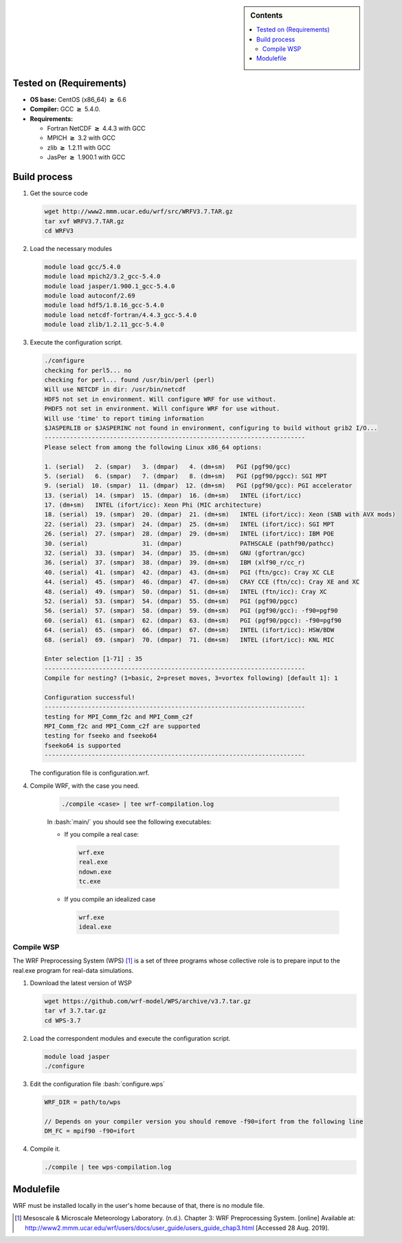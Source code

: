 .. _wrf-3.7-installation:

.. role:: bash(code)
    :language: bash

.. sidebar:: Contents

   .. contents::
      :depth: 2
      :local:

Tested on (Requirements)
------------------------

- **OS base:** CentOS (x86_64) :math:`\boldsymbol{\ge}` 6.6
- **Compiler:** GCC :math:`\boldsymbol{\ge}` 5.4.0.
- **Requirements:**

  * Fortran NetCDF :math:`\boldsymbol{\ge}` 4.4.3 with GCC

  * MPICH :math:`\boldsymbol{\ge}` 3.2 with GCC

  * zlib :math:`\boldsymbol{\ge}` 1.2.11 with GCC

  * JasPer :math:`\boldsymbol{\ge}` 1.900.1 with GCC

Build process
-------------

#. Get the source code

   .. code-block:: bash

      wget http://www2.mmm.ucar.edu/wrf/src/WRFV3.7.TAR.gz
      tar xvf WRFV3.7.TAR.gz
      cd WRFV3

#. Load the necessary modules

   .. code-block:: bash

      module load gcc/5.4.0
      module load mpich2/3.2_gcc-5.4.0
      module load jasper/1.900.1_gcc-5.4.0
      module load autoconf/2.69
      module load hdf5/1.8.16_gcc-5.4.0
      module load netcdf-fortran/4.4.3_gcc-5.4.0
      module load zlib/1.2.11_gcc-5.4.0

#. Execute the configuration script.

   .. code-block:: bash

      ./configure
      checking for perl5... no
      checking for perl... found /usr/bin/perl (perl)
      Will use NETCDF in dir: /usr/bin/netcdf
      HDF5 not set in environment. Will configure WRF for use without.
      PHDF5 not set in environment. Will configure WRF for use without.
      Will use 'time' to report timing information
      $JASPERLIB or $JASPERINC not found in environment, configuring to build without grib2 I/O...
      ------------------------------------------------------------------------
      Please select from among the following Linux x86_64 options:

      1. (serial)   2. (smpar)   3. (dmpar)   4. (dm+sm)   PGI (pgf90/gcc)
      5. (serial)   6. (smpar)   7. (dmpar)   8. (dm+sm)   PGI (pgf90/pgcc): SGI MPT
      9. (serial)  10. (smpar)  11. (dmpar)  12. (dm+sm)   PGI (pgf90/gcc): PGI accelerator
      13. (serial)  14. (smpar)  15. (dmpar)  16. (dm+sm)   INTEL (ifort/icc)
      17. (dm+sm)   INTEL (ifort/icc): Xeon Phi (MIC architecture)
      18. (serial)  19. (smpar)  20. (dmpar)  21. (dm+sm)   INTEL (ifort/icc): Xeon (SNB with AVX mods)
      22. (serial)  23. (smpar)  24. (dmpar)  25. (dm+sm)   INTEL (ifort/icc): SGI MPT
      26. (serial)  27. (smpar)  28. (dmpar)  29. (dm+sm)   INTEL (ifort/icc): IBM POE
      30. (serial)               31. (dmpar)                PATHSCALE (pathf90/pathcc)
      32. (serial)  33. (smpar)  34. (dmpar)  35. (dm+sm)   GNU (gfortran/gcc)
      36. (serial)  37. (smpar)  38. (dmpar)  39. (dm+sm)   IBM (xlf90_r/cc_r)
      40. (serial)  41. (smpar)  42. (dmpar)  43. (dm+sm)   PGI (ftn/gcc): Cray XC CLE
      44. (serial)  45. (smpar)  46. (dmpar)  47. (dm+sm)   CRAY CCE (ftn/cc): Cray XE and XC
      48. (serial)  49. (smpar)  50. (dmpar)  51. (dm+sm)   INTEL (ftn/icc): Cray XC
      52. (serial)  53. (smpar)  54. (dmpar)  55. (dm+sm)   PGI (pgf90/pgcc)
      56. (serial)  57. (smpar)  58. (dmpar)  59. (dm+sm)   PGI (pgf90/gcc): -f90=pgf90
      60. (serial)  61. (smpar)  62. (dmpar)  63. (dm+sm)   PGI (pgf90/pgcc): -f90=pgf90
      64. (serial)  65. (smpar)  66. (dmpar)  67. (dm+sm)   INTEL (ifort/icc): HSW/BDW
      68. (serial)  69. (smpar)  70. (dmpar)  71. (dm+sm)   INTEL (ifort/icc): KNL MIC

      Enter selection [1-71] : 35
      ------------------------------------------------------------------------
      Compile for nesting? (1=basic, 2=preset moves, 3=vortex following) [default 1]: 1

      Configuration successful!
      ------------------------------------------------------------------------
      testing for MPI_Comm_f2c and MPI_Comm_c2f
      MPI_Comm_f2c and MPI_Comm_c2f are supported
      testing for fseeko and fseeko64
      fseeko64 is supported
      ------------------------------------------------------------------------

   The configuration file is configuration.wrf.

#. Compile WRF, with the case you need.

    .. code-block:: bash

       ./compile <case> | tee wrf-compilation.log

    In :bash:`main/` you should see the following executables:

    * If you compile a real case:

      .. code-block:: bash

         wrf.exe
         real.exe
         ndown.exe
         tc.exe

    * If you compile an idealized case

      .. code-block:: bash

         wrf.exe
         ideal.exe

Compile WSP
###########

The WRF Preprocessing System (WPS) [1]_ is a set of three programs whose collective
role is to prepare input to the real.exe program for real-data simulations.

#. Download the latest version of WSP

   .. code-block:: bash

      wget https://github.com/wrf-model/WPS/archive/v3.7.tar.gz
      tar vf 3.7.tar.gz
      cd WPS-3.7

#. Load the correspondent modules and execute the configuration script.

   .. code-block:: bash

      module load jasper
      ./configure

#. Edit the configuration file :bash:`configure.wps`

   .. code-block:: bash

      WRF_DIR = path/to/wps

      // Depends on your compiler version you should remove -f90=ifort from the following line
      DM_FC = mpif90 -f90=ifort

#. Compile it.

   .. code-block:: bash

      ./compile | tee wps-compilation.log

Modulefile
----------

WRF must be installed locally in the user's home because of that, there is no module file.

.. [1] Mesoscale & Microscale Meteorology Laboratory. (n.d.). Chapter 3: WRF Preprocessing System. [online] Available at: http://www2.mmm.ucar.edu/wrf/users/docs/user_guide/users_guide_chap3.html [Accessed 28 Aug. 2019].
